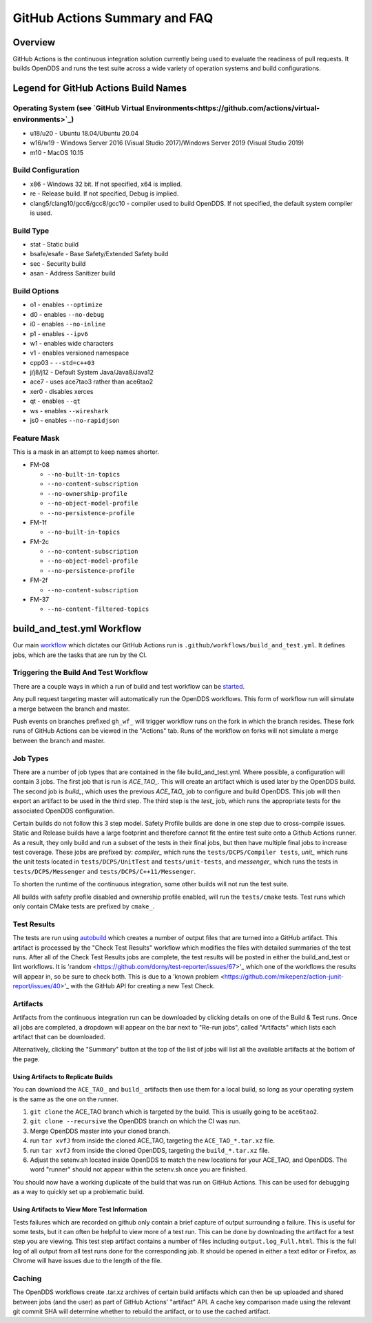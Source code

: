 ##############################
GitHub Actions Summary and FAQ
##############################

********
Overview
********

GitHub Actions is the continuous integration solution currently being
used to evaluate the readiness of pull requests. It builds OpenDDS and runs the
test suite across a wide variety of operation systems and build configurations.

*************************************
Legend for GitHub Actions Build Names
*************************************

Operating System (see `GitHub Virtual Environments<https://github.com/actions/virtual-environments>`_)
==================================================

* u18/u20 - Ubuntu 18.04/Ubuntu 20.04
* w16/w19 - Windows Server 2016 (Visual Studio 2017)/Windows Server 2019 (Visual Studio 2019)
* m10 - MacOS 10.15

Build Configuration
===================

* x86 - Windows 32 bit. If not specified, x64 is implied.
* re - Release build.  If not specified, Debug is implied.
* clang5/clang10/gcc6/gcc8/gcc10 - compiler used to build
  OpenDDS. If not specified, the default system compiler is used.

Build Type
==========

* stat - Static build
* bsafe/esafe - Base Safety/Extended Safety build
* sec - Security build
* asan - Address Sanitizer build

Build Options
=============

* o1 - enables ``--optimize``
* d0 - enables ``--no-debug``
* i0 - enables ``--no-inline``
* p1 - enables ``--ipv6``
* w1 - enables wide characters
* v1 - enables versioned namespace
* cpp03 - ``--std=c++03``
* j/j8/j12 - Default System Java/Java8/Java12
* ace7 - uses ace7tao3 rather than ace6tao2
* xer0 - disables xerces
* qt - enables ``--qt``
* ws - enables ``--wireshark``
* js0 - enables ``--no-rapidjson``

Feature Mask
============

This is a mask in an attempt to keep names shorter.

* FM-08

  * ``--no-built-in-topics``
  * ``--no-content-subscription``
  * ``--no-ownership-profile``
  * ``--no-object-model-profile``
  * ``--no-persistence-profile``

* FM-1f

  * ``--no-built-in-topics``

* FM-2c

  * ``--no-content-subscription``
  * ``--no-object-model-profile``
  * ``--no-persistence-profile``

* FM-2f

  * ``--no-content-subscription``

* FM-37

  * ``--no-content-filtered-topics``

***************************
build_and_test.yml Workflow
***************************

Our main `workflow <https://docs.github.com/en/actions/reference/workflow-syntax-for-github-actions>`_ which dictates our GitHub Actions run is
``.github/workflows/build_and_test.yml``. It defines jobs, which are the tasks that
are run by the CI.

Triggering the Build And Test Workflow
======================================

There are a couple ways in which a run of build and test workflow can be `started <https://docs.github.com/en/actions/reference/events-that-trigger-workflows>`_.

Any pull request targeting master will automatically run the
OpenDDS workflows. This form of workflow run will simulate a merge
between the branch and master.

Push events on branches prefixed ``gh_wf_`` will trigger workflow runs
on the fork in which the branch resides. These fork runs of GitHub Actions can be
viewed in the "Actions" tab. Runs of the workflow on forks will not simulate a
merge between the branch and master.

Job Types
=========

There are a number of job types that are contained in the file build_and_test.yml.
Where possible, a configuration will contain 3 jobs. The first job that
is run is *ACE_TAO_*. This will create an artifact which is used later
by the OpenDDS build. The second job is *build_*, which uses the previous
*ACE_TAO_* job to configure and build OpenDDS. This job will then export
an artifact to be used in the third step. The third step is the *test_*
job, which runs the appropriate tests for the associated OpenDDS
configuration.

Certain builds do not follow this 3 step model. Safety Profile builds are done
in one step due to cross-compile issues. Static and Release builds have a large
footprint and therefore cannot fit the entire test suite onto a Github Actions runner.
As a result, they only build and run a subset of the tests in their final jobs, but then have
multiple final jobs to increase test coverage. These jobs are prefixed by: *compiler_* which
runs the ``tests/DCPS/Compiler tests``, *unit_* which runs the unit tests located
in ``tests/DCPS/UnitTest`` and ``tests/unit-tests``, and *messenger_* which runs the tests
in ``tests/DCPS/Messenger`` and ``tests/DCPS/C++11/Messenger``.

To shorten the runtime of the continuous integration, some other builds will not run the test suite.

All builds with safety profile disabled and ownership profile enabled, will run the ``tests/cmake`` tests.
Test runs which only contain CMake tests are prefixed by ``cmake_``.

Test Results
============

The tests are run using `autobuild <https://github.com/DOCGroup/autobuild>`_ which creates a number of output files
that are turned into a GitHub artifact. This artifact is processed by the
"Check Test Results" workflow which modifies the files with detailed summaries of the test runs.
After all of the Check Test Results jobs are complete, the test results will be posted in either
the build_and_test or lint workflows. It is 'random <https://github.com/dorny/test-reporter/issues/67>'_ which one of the workflows the results will appear
in, so be sure to check both. This is due to a 'known problem <https://github.com/mikepenz/action-junit-report/issues/40>'_ with the GitHub API for
creating a new Test Check.

Artifacts
=========

Artifacts from the continuous integration run can be downloaded by clicking details
on one of the Build & Test runs. Once all jobs are completed, a dropdown will appear on the
bar next to "Re-run jobs", called "Artifacts" which lists each artifact that can be downloaded.

Alternatively, clicking the "Summary" button at the top of the list of jobs will
list all the available artifacts at the bottom of the page.

Using Artifacts to Replicate Builds
-----------------------------------

You can download the ``ACE_TAO_`` and ``build_`` artifacts then use them for a local build,
so long as your operating system is the same as the one on the runner.

1. ``git clone`` the ACE_TAO branch which is targeted by the build. This is usually going to be
   ``ace6tao2``.
2. ``git clone --recursive`` the OpenDDS branch on which the CI was run.
3. Merge OpenDDS master into your cloned branch.
4. run ``tar xvfJ`` from inside the cloned ACE_TAO, targeting the ``ACE_TAO_*.tar.xz`` file.
5. run ``tar xvfJ`` from inside the cloned OpenDDS, targeting the ``build_*.tar.xz`` file.
6. Adjust the setenv.sh located inside OpenDDS to match the new locations for your ACE_TAO,
   and OpenDDS. The word "runner" should not appear within the setenv.sh once you are finished.

You should now have a working duplicate of the build that was run on GitHub Actions. This can
be used for debugging as a way to quickly set up a problematic build.

Using Artifacts to View More Test Information
---------------------------------------------

Tests failures which are recorded on github only contain a brief capture of output surrounding
a failure. This is useful for some tests, but it can often be helpful to view more of a test run.
This can be done by downloading the artifact for a test step you are viewing. This test step
artifact contains a number of files including ``output.log_Full.html``. This is the full log of
all output from all test runs done for the corresponding job.  It should be opened in either a
text editor or Firefox, as Chrome will have issues due to the length of the file.

Caching
========

The OpenDDS workflows create .tar.xz archives of certain build artifacts
which can then be up uploaded and shared between jobs (and the user)
as part of GitHub Actions' "artifact" API. A cache key comparison made using
the relevant git commit SHA will determine whether to rebuild
the artifact, or to use the cached artifact.
